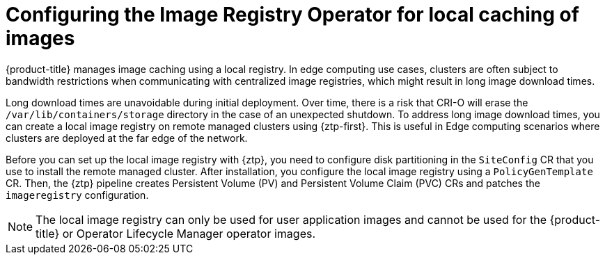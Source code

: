 // Module included in the following assemblies:
//
// * scalability_and_performance/ztp_far_edge/ztp-advanced-policy-config.adoc

:_module-type: CONCEPT
[id="ztp-add-local-reg-for-sno-duprofile_{context}"]
= Configuring the Image Registry Operator for local caching of images

{product-title} manages image caching using a local registry. In edge computing use cases, clusters are often subject to bandwidth restrictions when communicating with centralized image registries, which might result in long image download times.

Long download times are unavoidable during initial deployment. Over time, there is a risk that CRI-O will erase the `/var/lib/containers/storage` directory in the case of an unexpected shutdown.
To address long image download times, you can create a local image registry on remote managed clusters using {ztp-first}. This is useful in Edge computing scenarios where clusters are deployed at the far edge of the network.

Before you can set up the local image registry with {ztp}, you need to configure disk partitioning in the `SiteConfig` CR that you use to install the remote managed cluster. After installation, you configure the local image registry using a `PolicyGenTemplate` CR. Then, the {ztp} pipeline creates Persistent Volume (PV) and Persistent Volume Claim (PVC) CRs and patches the `imageregistry` configuration.

[NOTE]
====
The local image registry can only be used for user application images and cannot be used for the {product-title} or Operator Lifecycle Manager operator images.
====
